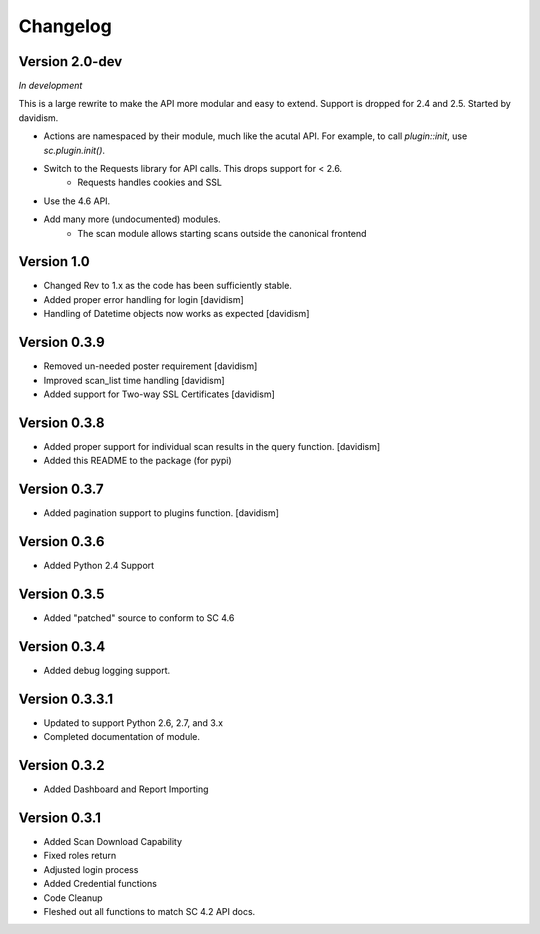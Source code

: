 Changelog
=========

Version 2.0-dev
---------------

*In development*

This is a large rewrite to make the API more modular and easy to extend.
Support is dropped for 2.4 and 2.5.  Started by davidism.

- Actions are namespaced by their module, much like the acutal API.  For
  example, to call `plugin::init`, use `sc.plugin.init()`.
- Switch to the Requests library for API calls.  This drops support for < 2.6.
    - Requests handles cookies and SSL
- Use the 4.6 API.
- Add many more (undocumented) modules.
    - The scan module allows starting scans outside the canonical frontend

Version 1.0
-----------

- Changed Rev to 1.x as the code has been sufficiently stable.
- Added proper error handling for login [davidism]
- Handling of Datetime objects now works as expected [davidism]

Version 0.3.9
-------------

- Removed un-needed poster requirement [davidism]
- Improved scan_list time handling [davidism]
- Added support for Two-way SSL Certificates [davidism]

Version 0.3.8
-------------

- Added proper support for individual scan results in the query function. [davidism]
- Added this README to the package (for pypi)

Version 0.3.7
-------------

- Added pagination support to plugins function. [davidism]

Version 0.3.6
-------------

- Added Python 2.4 Support

Version 0.3.5
-------------

- Added "patched" source to conform to SC 4.6

Version 0.3.4
-------------

- Added debug logging support.

Version 0.3.3.1
---------------

- Updated to support Python 2.6, 2.7, and 3.x
- Completed documentation of module.

Version 0.3.2
-------------

- Added Dashboard and Report Importing

Version 0.3.1
-------------

- Added Scan Download Capability
- Fixed roles return
- Adjusted login process
- Added Credential functions
- Code Cleanup
- Fleshed out all functions to match SC 4.2 API docs.
